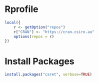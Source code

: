 
* Rprofile

  #+BEGIN_SRC R :tangle ~/.Rprofile
    local({
        r <- getOption("repos")
        r["CRAN"] <- "https://cran.csiro.au"
        options(repos = r)
    })
  #+END_SRC

* Install Packages

  #+BEGIN_SRC R :async
    install.packages("caret", verbose=TRUE)
  #+END_SRC

  #+RESULTS:
